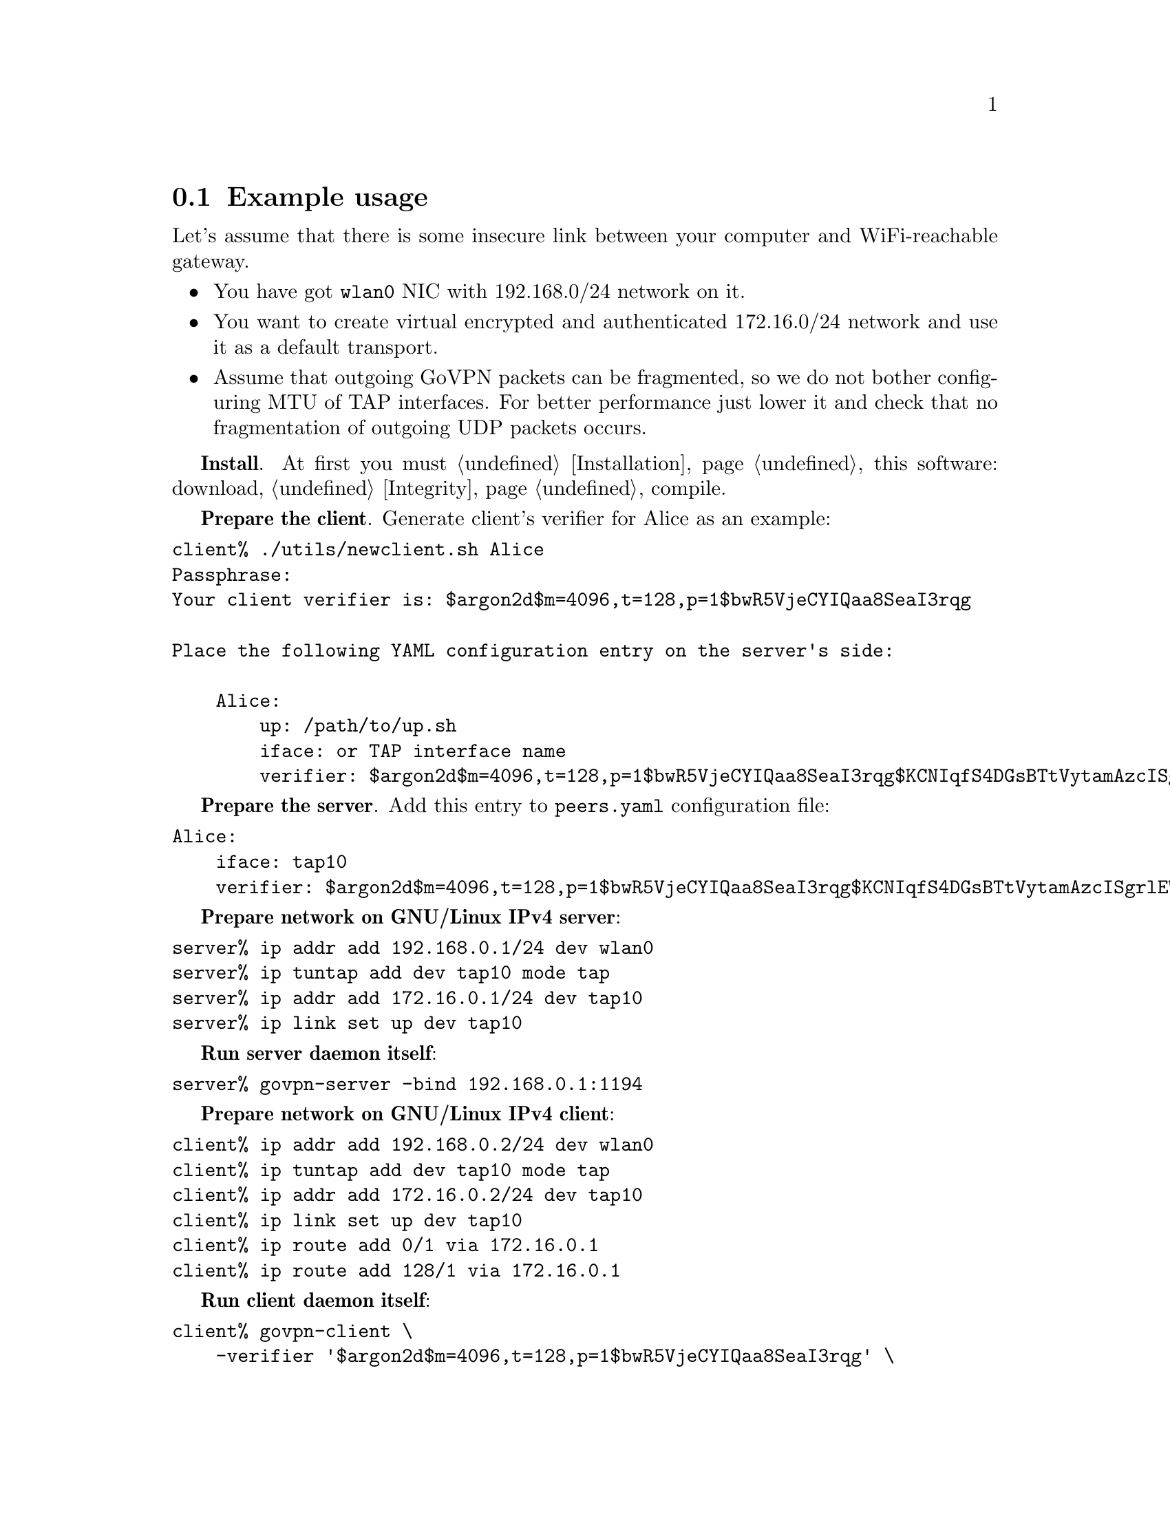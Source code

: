 @node Example
@section Example usage

Let's assume that there is some insecure link between your computer and
WiFi-reachable gateway.

@itemize
@item You have got @code{wlan0} NIC with 192.168.0/24 network on it.
@item You want to create virtual encrypted and authenticated 172.16.0/24
network and use it as a default transport.
@item Assume that outgoing GoVPN packets can be fragmented, so we do not
bother configuring MTU of TAP interfaces. For better performance just
lower it and check that no fragmentation of outgoing UDP packets occurs.
@end itemize

@strong{Install}. At first you must @ref{Installation, install} this
software: download, @ref{Integrity, check the signature}, compile.

@strong{Prepare the client}. Generate client's verifier for Alice as an
example:


@verbatim
client% ./utils/newclient.sh Alice
Passphrase:
Your client verifier is: $argon2d$m=4096,t=128,p=1$bwR5VjeCYIQaa8SeaI3rqg

Place the following YAML configuration entry on the server's side:

    Alice:
        up: /path/to/up.sh
        iface: or TAP interface name
        verifier: $argon2d$m=4096,t=128,p=1$bwR5VjeCYIQaa8SeaI3rqg$KCNIqfS4DGsBTtVytamAzcISgrlEWvNxan1UfBrFu10
@end verbatim

@strong{Prepare the server}. Add this entry to @file{peers.yaml}
configuration file:

@verbatim
Alice:
    iface: tap10
    verifier: $argon2d$m=4096,t=128,p=1$bwR5VjeCYIQaa8SeaI3rqg$KCNIqfS4DGsBTtVytamAzcISgrlEWvNxan1UfBrFu10
@end verbatim

@strong{Prepare network on GNU/Linux IPv4 server}:

@verbatim
server% ip addr add 192.168.0.1/24 dev wlan0
server% ip tuntap add dev tap10 mode tap
server% ip addr add 172.16.0.1/24 dev tap10
server% ip link set up dev tap10
@end verbatim

@strong{Run server daemon itself}:

@verbatim
server% govpn-server -bind 192.168.0.1:1194
@end verbatim

@strong{Prepare network on GNU/Linux IPv4 client}:

@verbatim
client% ip addr add 192.168.0.2/24 dev wlan0
client% ip tuntap add dev tap10 mode tap
client% ip addr add 172.16.0.2/24 dev tap10
client% ip link set up dev tap10
client% ip route add 0/1 via 172.16.0.1
client% ip route add 128/1 via 172.16.0.1
@end verbatim

@strong{Run client daemon itself}:
@verbatim
client% govpn-client \
    -verifier '$argon2d$m=4096,t=128,p=1$bwR5VjeCYIQaa8SeaI3rqg' \
    -iface tap10 \
    -remote 192.168.0.1:1194
@end verbatim

@strong{FreeBSD IPv6 similar client-server example}:

@verbatim
server% ifconfig em0 inet6 fe80::1/64
server% govpn-server -bind "fe80::1%em0"
@end verbatim

@verbatim
client% ifconfig me0 inet6 -ifdisabled auto_linklocal
client% ifconfig tap10
client% ifconfig tap10 inet6 fc00::2/96 up
client% route -6 add default fc00::1
client% govpn-client \
    -verifier '$argon2d$m=4096,t=128,p=1$bwR5VjeCYIQaa8SeaI3rqg' \
    -iface tap10 \
    -remote "[fe80::1%me0]":1194
@end verbatim
